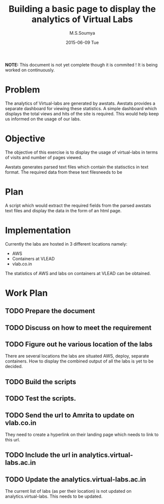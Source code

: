 #+TITLE:     Building a basic page to display the analytics of Virtual Labs
#+AUTHOR:    M.S.Soumya
#+DATE:      2015-06-09 Tue

*NOTE:* This document is not yet complete though it is commited ! It is
being worked on continuously.

* Problem
  The analytics of Virtual-labs are generated by awstats. Awstats
  provides a separate dashboard for viewing these statistics. A simple
  dashboard which displays the total views and hits of the site is
  required. This would help keep us informed on the usage of our
  labs.

* Objective
  The objective of this exercise is to display the usage of
  virtual-labs in terms of visits and number of pages viewed.  

  Awstats generates parsed text files which contain the statisctics in
  text format. The required data from these text filesneeds to be

* Plan
  A script which would extract the required fields from the parsed
  awstats text files and display the data in the form of an html page.

* Implementation
  Currently the labs are hosted in 3 different locations namely:
  + AWS
  + Containers at VLEAD
  + vlab.co.in 
  The statistics of AWS and labs on containers at VLEAD can be
  obtained. 

* Work Plan
** TODO Prepare the document
** TODO Discuss on how to meet the requirement
   
** TODO Figure out he various location of the labs
   There are several locations the labs are situated AWS, deploy,
   separate containers. How to display the combined output of all the
   labs is yet to be decided.
** TODO Build the scripts
** TODO Test the scripts.
** TODO Send the url to Amrita to update on vlab.co.in
   They need to create a hyperlink on their landing page which needs
   to link to this url.
** TODO Include the url in analytics.virtual-labs.ac.in
** TODO Update the analytics.virtual-labs.ac.in 
   The current list of labs (as per their location) is not updated on
   analytics.virtual-labs. This needs to be updated.
